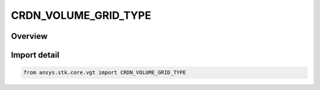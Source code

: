 CRDN_VOLUME_GRID_TYPE
=====================

.. py:class:: ansys.stk.core.vgt.CRDN_VOLUME_GRID_TYPE

   IntEnum


.. py:currentmodule:: CRDN_VOLUME_GRID_TYPE

Overview
--------

.. tab-set::

    .. tab-item:: Members
        
        .. list-table::
            :header-rows: 0
            :widths: auto

            * - :py:attr:`~UNKNOWN`
              - Unknown or unsupported volume grid.

            * - :py:attr:`~CARTESIAN`
              - volume grid type cartesian.

            * - :py:attr:`~CYLINDRICAL`
              - volume grid type Cylindrical.

            * - :py:attr:`~SPHERICAL`
              - volume grid type Spherical.

            * - :py:attr:`~CONSTRAINED`
              - volume grid type Constrained.

            * - :py:attr:`~LAT_LON_ALTITUDE`
              - volume grid type LatLonAlt (Cartographic).

            * - :py:attr:`~BEARING_ALTITUDE`
              - volume grid type BearingAlt (Surface Bearing).


Import detail
-------------

.. code-block:: python

    from ansys.stk.core.vgt import CRDN_VOLUME_GRID_TYPE


